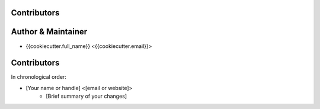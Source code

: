 Contributors
------------

Author & Maintainer
-------------------

* {{cookiecutter.full_name}} <{{cookiecutter.email}}>

Contributors
------------

In chronological order:

* [Your name or handle] <[email or website]>
    * [Brief summary of your changes]
